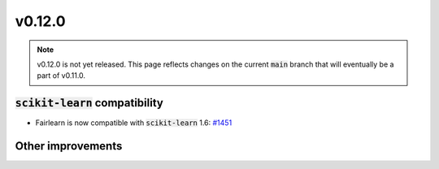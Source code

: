 v0.12.0
=======

.. note::

   v0.12.0 is not yet released. This page reflects changes on the current
   :code:`main` branch that will eventually be a part of v0.11.0.

:code:`scikit-learn` compatibility
----------------------------------

* Fairlearn is now compatible with :code:`scikit-learn` 1.6: `#1451 <https://github.com/fairlearn/fairlearn/pull/1451>`_


Other improvements
------------------
